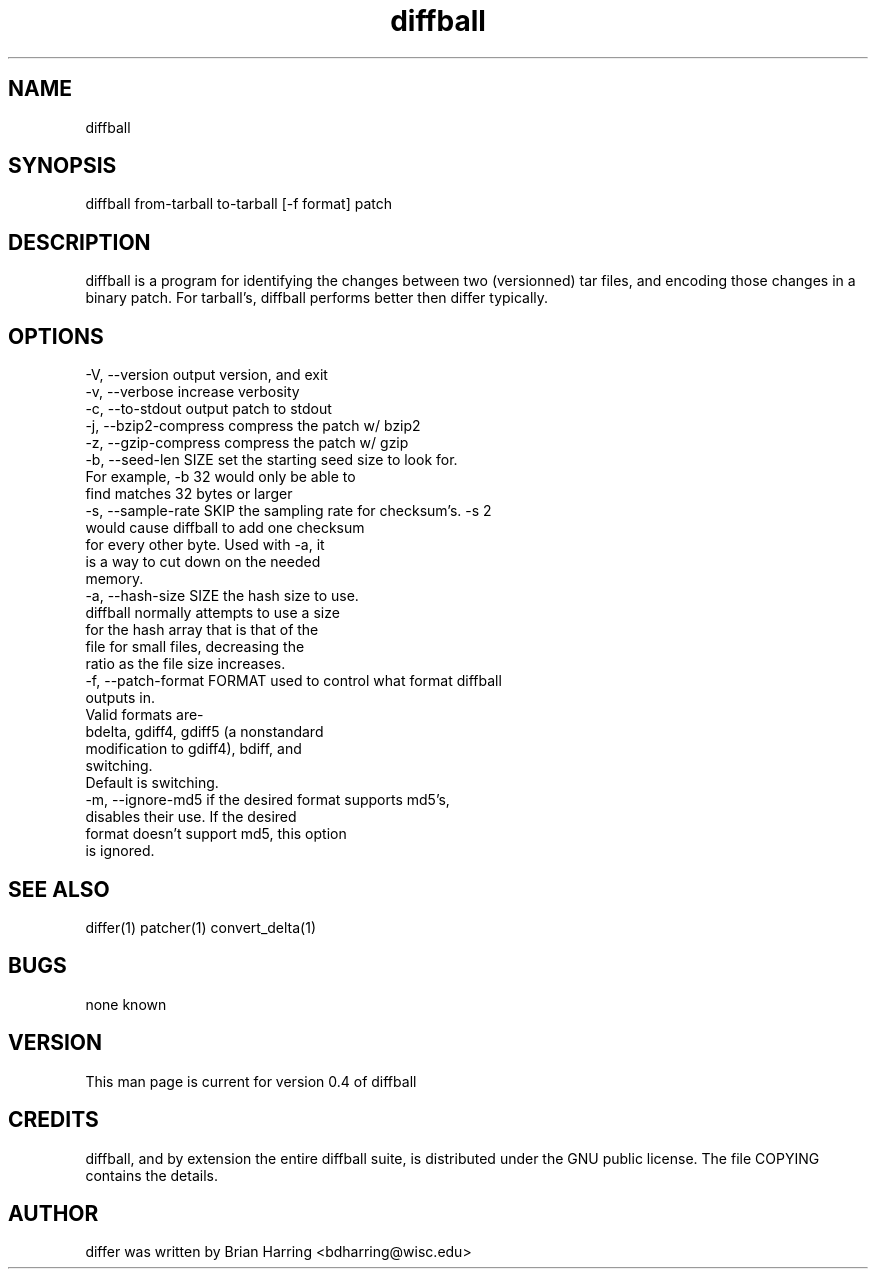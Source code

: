 .TH "diffball" "1" "Sept 25 2003" "" ""
.SH "NAME"
diffball
.SH "SYNOPSIS"
.PP
diffball from-tarball to-tarball [-f format] patch
.PP
.SH "DESCRIPTION"
diffball is a program for identifying the changes between two (versionned) 
tar files, and encoding those changes in a binary patch\&.
For tarball's, diffball performs better then differ typically\&.
.SH "OPTIONS"
.PP
.nf

-V, --version                   output version, and exit
-v, --verbose                   increase verbosity
-c, --to-stdout                 output patch to stdout
-j, --bzip2-compress            compress the patch w/ bzip2
-z, --gzip-compress             compress the patch w/ gzip
-b, --seed-len SIZE             set the starting seed size to look for\&. 
                                For example, -b 32 would only be able to 
                                find matches 32 bytes or larger
-s, --sample-rate SKIP          the sampling rate for checksum's\&.  -s 2 
                                would cause diffball to add one checksum 
                                for every other byte\&.  Used with -a, it 
                                is a way to cut down on the needed 
                                memory\&.
-a, --hash-size SIZE            the hash size to use\&.  
                                diffball normally attempts to use a size 
                                for the hash array that is that of the
                                file for small files, decreasing the 
                                ratio as the file size increases\&.
-f, --patch-format FORMAT       used to control what format diffball
                                outputs in\&.
                                Valid formats are-
                                bdelta, gdiff4, gdiff5 (a nonstandard 
                                modification to gdiff4), bdiff, and
                                switching\&.
                                Default is switching\&.
-m, --ignore-md5                if the desired format supports md5's,
                                disables their use\&.  If the desired 
                                format doesn't support md5, this option
                                is ignored\&.
.fi
.PP
.SH "SEE ALSO"
.PP
differ(1)
patcher(1)
convert_delta(1)
.PP
.SH "BUGS"
none known
.PP
.SH "VERSION"
.PP
This man page is current for version 0\&.4 of diffball
.PP
.SH "CREDITS"
diffball, and by extension the entire diffball suite, is distributed under the GNU 
public license\&.  The file COPYING contains the details\&.
.PP
.SH "AUTHOR"
differ was written by Brian Harring <bdharring@wisc\&.edu>
